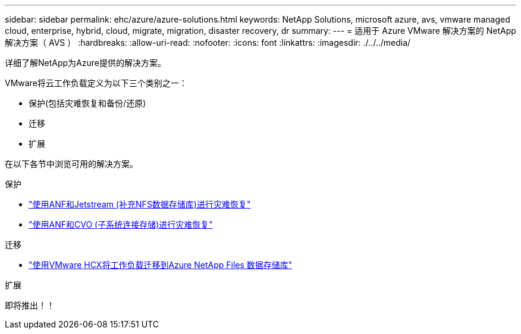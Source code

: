 ---
sidebar: sidebar 
permalink: ehc/azure/azure-solutions.html 
keywords: NetApp Solutions, microsoft azure, avs, vmware managed cloud, enterprise, hybrid, cloud, migrate, migration, disaster recovery, dr 
summary:  
---
= 适用于 Azure VMware 解决方案的 NetApp 解决方案（ AVS ）
:hardbreaks:
:allow-uri-read: 
:nofooter: 
:icons: font
:linkattrs: 
:imagesdir: ./../../media/


[role="lead"]
详细了解NetApp为Azure提供的解决方案。

VMware将云工作负载定义为以下三个类别之一：

* 保护(包括灾难恢复和备份/还原)
* 迁移
* 扩展


在以下各节中浏览可用的解决方案。

[role="tabbed-block"]
====
.保护
--
* link:azure-native-dr-jetstream.html["使用ANF和Jetstream (补充NFS数据存储库)进行灾难恢复"]
* link:azure-guest-dr-cvo.html["使用ANF和CVO (子系统连接存储)进行灾难恢复"]


--
.迁移
--
* link:azure-migrate-vmware-hcx.html["使用VMware HCX将工作负载迁移到Azure NetApp Files 数据存储库"]


--
.扩展
--
即将推出！！

--
====